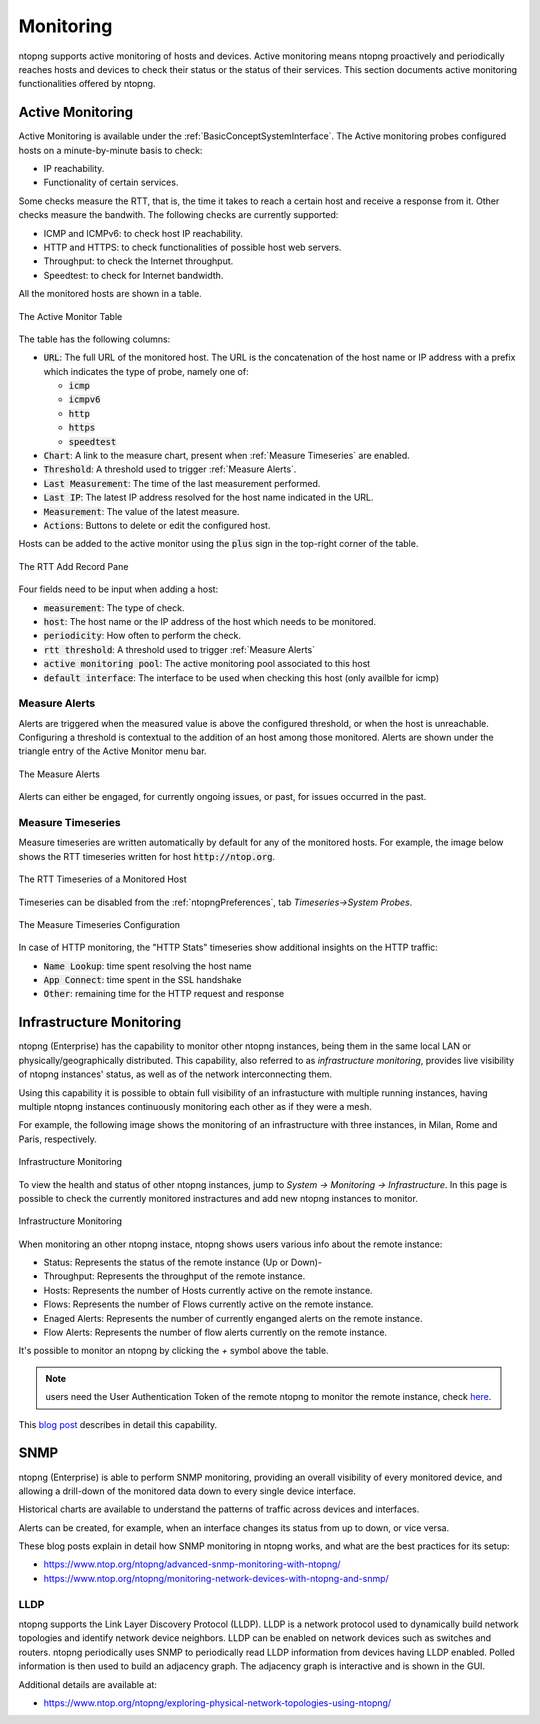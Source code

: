 .. _Monitoring:

Monitoring
##########

ntopng supports active monitoring of hosts and devices. Active monitoring means ntopng proactively and periodically reaches hosts and devices to check their status or the status of their services. This section documents active monitoring functionalities offered by ntopng.

.. _Active Monitor:

Active Monitoring
=================

Active Monitoring is available under the :ref:`BasicConceptSystemInterface`. The Active monitoring probes configured hosts on a minute-by-minute basis to check:

- IP reachability.
- Functionality of certain services.

Some checks measure the RTT, that is, the time it takes to reach a certain host and receive a response from it. Other checks measure the bandwith. The following checks are currently supported:

- ICMP and ICMPv6: to check host IP reachability.
- HTTP and HTTPS: to check functionalities of possible host web servers.
- Throughput: to check the Internet throughput.
- Speedtest: to check for Internet bandwidth.

All the monitored hosts are shown in a table.

.. figure:: ../img/active_monitor_table.png
  :align: center
  :alt: The Active Monitor Table

  The Active Monitor Table

The table has the following columns:

- :code:`URL`: The full URL of the monitored host. The URL is the concatenation of the host name or IP address with a prefix which indicates the type of probe, namely one of:

  - :code:`icmp`
  - :code:`icmpv6`
  - :code:`http`
  - :code:`https`
  - :code:`speedtest`

- :code:`Chart`: A link to the measure chart, present when :ref:`Measure Timeseries` are enabled.
- :code:`Threshold`: A threshold used to trigger :ref:`Measure Alerts`.
- :code:`Last Measurement`: The time of the last measurement performed.
- :code:`Last IP`: The latest IP address resolved for the host name indicated in the URL.
- :code:`Measurement`: The value of the latest measure.
- :code:`Actions`: Buttons to delete or edit the configured host.

Hosts can be added to the active monitor using the :code:`plus` sign in the top-right corner of the table.

.. figure:: ../img/active_monitor_add_record.png
  :align: center
  :alt: The RTT Add Record Pane

  The RTT Add Record Pane

Four fields need to be input when adding a host:

- :code:`measurement`: The type of check.
- :code:`host`: The host name or the IP address of the host which needs to be monitored.
- :code:`periodicity`: How often to perform the check.
- :code:`rtt threshold`: A threshold used to trigger :ref:`Measure Alerts`
- :code:`active monitoring pool`: The active monitoring pool associated to this host
- :code:`default interface`: The interface to be used when checking this host (only availble for icmp)

.. _Measure Alerts:

Measure Alerts
--------------

Alerts are triggered when the measured value is above the configured threshold, or when the host is unreachable. Configuring a threshold is contextual to the addition of an host among those monitored. Alerts are shown under the triangle entry of the Active Monitor menu bar.


.. figure:: ../img/active_monitor_alerts.png
  :align: center
  :alt: The Measure Alerts

  The Measure Alerts

Alerts can either be engaged, for currently ongoing issues, or past, for issues occurred in the past.

.. _Measure Timeseries:

Measure Timeseries
------------------

Measure timeseries are written automatically by default for any of the monitored hosts. For example, the image below shows the RTT timeseries written for host :code:`http://ntop.org`.

.. figure:: ../img/active_monitor_timeseries.png
  :align: center
  :alt: The Measure Timeseries of a Monitored Host

  The RTT Timeseries of a Monitored Host

Timeseries can be disabled from the :ref:`ntopngPreferences`, tab *Timeseries->System Probes*.

.. figure:: ../img/active_monitor_timeseries_conf.png
  :align: center
  :alt: The Measure Timeseries Configuration

  The Measure Timeseries Configuration

In case of HTTP monitoring, the "HTTP Stats" timeseries show additional insights on the HTTP traffic:

- :code:`Name Lookup`: time spent resolving the host name
- :code:`App Connect`: time spent in the SSL handshake
- :code:`Other`: remaining time for the HTTP request and response

.. _InfrastructureMonitoring:

Infrastructure Monitoring
=========================

ntopng (Enterprise) has the capability to monitor other ntopng instances, being them in the same local LAN or physically/geographically distributed. This capability, also referred to as *infrastructure monitoring*, provides live visibility of ntopng instances' status, as well as of the network interconnecting them.

Using this capability it is possible to obtain full visibility of an infrastucture with multiple running instances, having multiple ntopng instances continuously monitoring each other as if they were a mesh.

For example, the following image shows the monitoring of an infrastructure with three instances, in Milan, Rome and Paris, respectively.

.. figure:: ../img/infrastructure_monitoring.png
  :align: center
  :alt: Infrastructure Monitoring

  Infrastructure Monitoring

To view the health and status of other ntopng instances, jump to `System -> Monitoring -> Infrastructure`. In this page is possible to check the currently monitored instractures and add new ntopng instances to monitor.

.. figure:: ../img/infrastructure_monitoring_example.png
  :align: center
  :alt: Infrastructure Monitoring

  Infrastructure Monitoring

When monitoring an other ntopng instace, ntopng shows users various info about the remote instance:

- Status: Represents the status of the remote instance (Up or Down)-
- Throughput: Represents the throughput of the remote instance.
- Hosts: Represents the number of Hosts currently active on the remote instance.
- Flows: Represents the number of Flows currently active on the remote instance.
- Enaged Alerts: Represents the number of currently enganged alerts on the remote instance.
- Flow Alerts: Represents the number of flow alerts currently on the remote instance.

It's possible to monitor an ntopng by clicking the `+` symbol above the table.

.. note::

  users need the User Authentication Token of the remote ntopng to monitor the remote instance, check `here <https://www.ntop.org/guides/ntopng/advanced_features/authentication.html?highlight=token#token-based-authentication>`_.

This `blog post <https://www.ntop.org/ntopng/infrastructure-monitoring-observing-the-health-and-status-of-multiple-ntopng-instances//>`_ describes in detail this capability.

.. _SNMP:

SNMP
====

ntopng (Enterprise) is able to perform SNMP monitoring, providing
an overall visibility of every monitored device, and allowing a
drill-down of the monitored data down to every single device
interface.

Historical charts are available to understand the patterns of traffic
across devices and interfaces.

Alerts can be created, for example, when an interface changes its status
from up to down, or vice versa.

These blog posts explain in detail how SNMP monitoring in ntopng
works, and what are the best practices for its setup:

- https://www.ntop.org/ntopng/advanced-snmp-monitoring-with-ntopng/
- https://www.ntop.org/ntopng/monitoring-network-devices-with-ntopng-and-snmp/

LLDP
----

ntopng supports the Link Layer Discovery Protocol (LLDP). LLDP is a network protocol used to dynamically build network topologies and identify network device neighbors. LLDP can be enabled on network devices such as switches and routers. ntopng periodically uses SNMP to periodically read LLDP information from devices having LLDP enabled. Polled information is then used to build an adjacency graph. The adjacency graph is interactive and is shown in the GUI.

Additional details are available at:

- https://www.ntop.org/ntopng/exploring-physical-network-topologies-using-ntopng/
